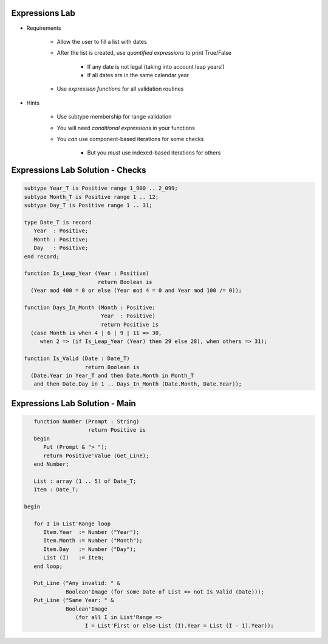 -----------------
Expressions Lab
-----------------

* Requirements

   - Allow the user to fill a list with dates
   - After the list is created, use *quantified expressions* to print True/False

      * If any date is not legal (taking into account leap years!)
      * If all dates are in the same calendar year

   - Use *expression functions* for all validation routines

* Hints

   - Use subtype membership for range validation
   - You will need *conditional expressions* in your functions
   - You *can* use component-based iterations for some checks

      * But you *must* use indexed-based iterations for others

-----------------------------------
Expressions Lab Solution - Checks
-----------------------------------

.. code:: Ada

      subtype Year_T is Positive range 1_900 .. 2_099;
      subtype Month_T is Positive range 1 .. 12;
      subtype Day_T is Positive range 1 .. 31;

      type Date_T is record
         Year  : Positive;
         Month : Positive;
         Day   : Positive;
      end record;

      function Is_Leap_Year (Year : Positive)
                             return Boolean is
        (Year mod 400 = 0 or else (Year mod 4 = 0 and Year mod 100 /= 0));

      function Days_In_Month (Month : Positive;
                              Year  : Positive)
                              return Positive is
        (case Month is when 4 | 6 | 9 | 11 => 30,
           when 2 => (if Is_Leap_Year (Year) then 29 else 28), when others => 31);

      function Is_Valid (Date : Date_T)
                         return Boolean is
        (Date.Year in Year_T and then Date.Month in Month_T
         and then Date.Day in 1 .. Days_In_Month (Date.Month, Date.Year));

---------------------------------
Expressions Lab Solution - Main
---------------------------------

.. code:: Ada

      function Number (Prompt : String)
                       return Positive is
      begin
         Put (Prompt & "> ");
         return Positive'Value (Get_Line);
      end Number;

      List : array (1 .. 5) of Date_T;
      Item : Date_T;

   begin

      for I in List'Range loop
         Item.Year  := Number ("Year");
         Item.Month := Number ("Month");
         Item.Day   := Number ("Day");
         List (I)   := Item;
      end loop;

      Put_Line ("Any invalid: " &
                Boolean'Image (for some Date of List => not Is_Valid (Date)));
      Put_Line ("Same Year: " &
                Boolean'Image
                   (for all I in List'Range =>
                      I = List'First or else List (I).Year = List (I - 1).Year));
